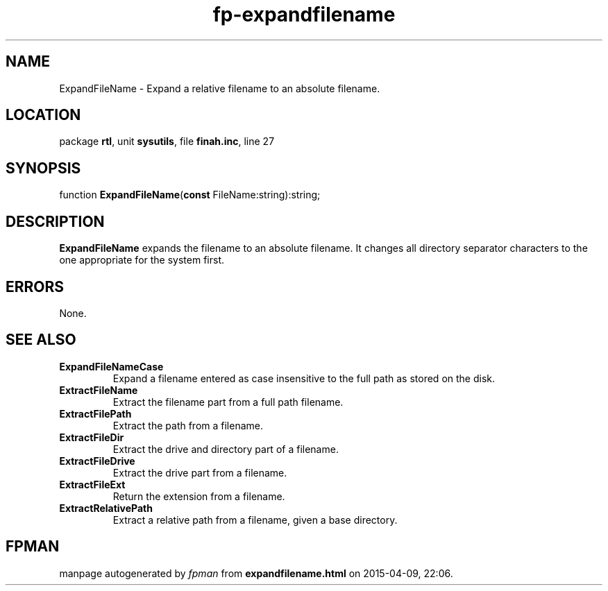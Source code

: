 .\" file autogenerated by fpman
.TH "fp-expandfilename" 3 "2014-03-14" "fpman" "Free Pascal Programmer's Manual"
.SH NAME
ExpandFileName - Expand a relative filename to an absolute filename.
.SH LOCATION
package \fBrtl\fR, unit \fBsysutils\fR, file \fBfinah.inc\fR, line 27
.SH SYNOPSIS
function \fBExpandFileName\fR(\fBconst\fR FileName:string):string;
.SH DESCRIPTION
\fBExpandFileName\fR expands the filename to an absolute filename. It changes all directory separator characters to the one appropriate for the system first.


.SH ERRORS
None.


.SH SEE ALSO
.TP
.B ExpandFileNameCase
Expand a filename entered as case insensitive to the full path as stored on the disk.
.TP
.B ExtractFileName
Extract the filename part from a full path filename.
.TP
.B ExtractFilePath
Extract the path from a filename.
.TP
.B ExtractFileDir
Extract the drive and directory part of a filename.
.TP
.B ExtractFileDrive
Extract the drive part from a filename.
.TP
.B ExtractFileExt
Return the extension from a filename.
.TP
.B ExtractRelativePath
Extract a relative path from a filename, given a base directory.

.SH FPMAN
manpage autogenerated by \fIfpman\fR from \fBexpandfilename.html\fR on 2015-04-09, 22:06.

